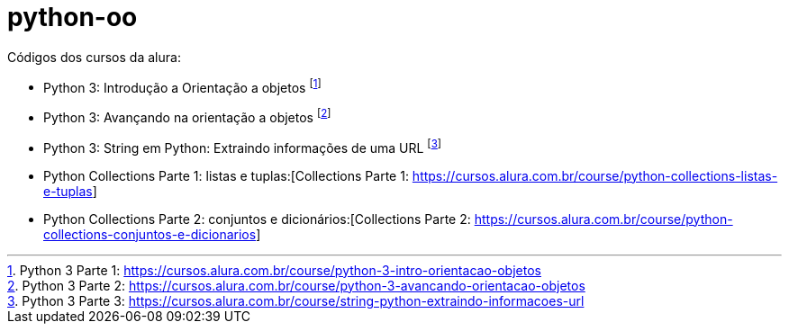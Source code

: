 # python-oo

Códigos dos cursos da alura:

* Python 3: Introdução a Orientação a objetos footnote:[Python 3 Parte 1: https://cursos.alura.com.br/course/python-3-intro-orientacao-objetos]
* Python 3: Avançando na orientação a objetos footnote:[Python 3 Parte 2: https://cursos.alura.com.br/course/python-3-avancando-orientacao-objetos]
* Python 3: String em Python: Extraindo informações de uma URL footnote:[Python 3 Parte 3: https://cursos.alura.com.br/course/string-python-extraindo-informacoes-url]
* Python Collections Parte 1: listas e tuplas:[Collections Parte 1: https://cursos.alura.com.br/course/python-collections-listas-e-tuplas]
* Python Collections Parte 2: conjuntos e dicionários:[Collections Parte 2: https://cursos.alura.com.br/course/python-collections-conjuntos-e-dicionarios]